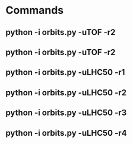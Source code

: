 
* Commands
** python -i orbits.py  -uTOF   -r2
** python -i orbits.py  -uTOF   -r2

** python -i orbits.py  -uLHC50 -r1
** python -i orbits.py  -uLHC50 -r2
** python -i orbits.py  -uLHC50 -r3
** python -i orbits.py  -uLHC50 -r4
